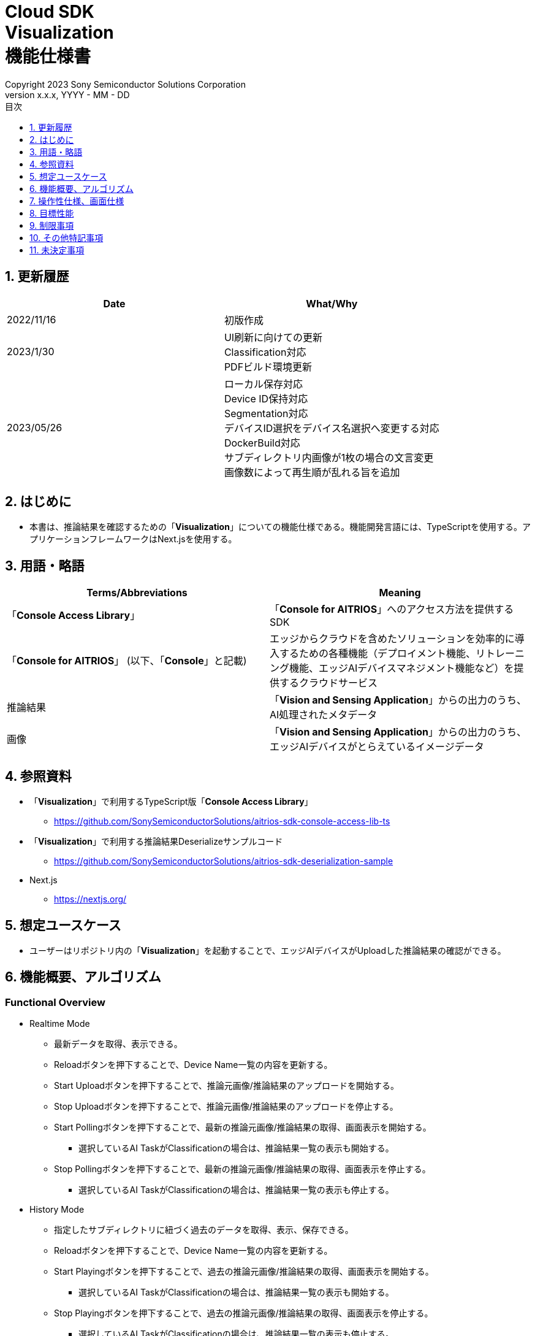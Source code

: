 = Cloud SDK pass:[<br/>] Visualization pass:[<br/>] 機能仕様書 pass:[<br/>]
:sectnums:
:sectnumlevels: 1
:author: Copyright 2023 Sony Semiconductor Solutions Corporation
:version-label: Version 
:revnumber: x.x.x
:revdate: YYYY - MM - DD
:trademark-desc: AITRIOS™、およびそのロゴは、ソニーグループ株式会社またはその関連会社の登録商標または商標です。
:toc:
:toc-title: 目次
:toclevels: 1
:chapter-label:
:lang: ja

== 更新履歴

|===
|Date |What/Why

|2022/11/16
|初版作成

|2023/1/30
|UI刷新に向けての更新 +
Classification対応 +
PDFビルド環境更新

|2023/05/26
|ローカル保存対応 +
Device ID保持対応 +
Segmentation対応 +
デバイスID選択をデバイス名選択へ変更する対応 +
DockerBuild対応 +
サブディレクトリ内画像が1枚の場合の文言変更 +
画像数によって再生順が乱れる旨を追加

|===


== はじめに
* 本書は、推論結果を確認するための「**Visualization**」についての機能仕様である。機能開発言語には、TypeScriptを使用する。アプリケーションフレームワークはNext.jsを使用する。

== 用語・略語
|===
|Terms/Abbreviations |Meaning

|「**Console Access Library**」
|「**Console for AITRIOS**」へのアクセス方法を提供するSDK

|「**Console for AITRIOS**」 (以下、「**Console**」と記載)
|エッジからクラウドを含めたソリューションを効率的に導入するための各種機能（デプロイメント機能、リトレーニング機能、エッジAIデバイスマネジメント機能など）を提供するクラウドサービス

|推論結果
|「**Vision and Sensing Application**」からの出力のうち、AI処理されたメタデータ

|画像
|「**Vision and Sensing Application**」からの出力のうち、エッジAIデバイスがとらえているイメージデータ
|===


== 参照資料
* 「**Visualization**」で利用するTypeScript版「**Console Access Library**」
** https://github.com/SonySemiconductorSolutions/aitrios-sdk-console-access-lib-ts

* 「**Visualization**」で利用する推論結果Deserializeサンプルコード
** https://github.com/SonySemiconductorSolutions/aitrios-sdk-deserialization-sample

* Next.js
** https://nextjs.org/


== 想定ユースケース
* ユーザーはリポジトリ内の「**Visualization**」を起動することで、エッジAIデバイスがUploadした推論結果の確認ができる。


== 機能概要、アルゴリズム
[NOTE]
=== Functional Overview
* Realtime Mode
** 最新データを取得、表示できる。
** Reloadボタンを押下することで、Device Name一覧の内容を更新する。
** Start Uploadボタンを押下することで、推論元画像/推論結果のアップロードを開始する。
** Stop Uploadボタンを押下することで、推論元画像/推論結果のアップロードを停止する。
** Start Pollingボタンを押下することで、最新の推論元画像/推論結果の取得、画面表示を開始する。
*** 選択しているAI TaskがClassificationの場合は、推論結果一覧の表示も開始する。
** Stop Pollingボタンを押下することで、最新の推論元画像/推論結果の取得、画面表示を停止する。
*** 選択しているAI TaskがClassificationの場合は、推論結果一覧の表示も停止する。

* History Mode
** 指定したサブディレクトリに紐づく過去のデータを取得、表示、保存できる。
** Reloadボタンを押下することで、Device Name一覧の内容を更新する。
** Start Playingボタンを押下することで、過去の推論元画像/推論結果の取得、画面表示を開始する。
*** 選択しているAI TaskがClassificationの場合は、推論結果一覧の表示も開始する。
** Stop Playingボタンを押下することで、過去の推論元画像/推論結果の取得、画面表示を停止する。
*** 選択しているAI TaskがClassificationの場合は、推論結果一覧の表示も停止する。
** Save Dataボタンを押下することで、Save Dataメニューを表示する。
*** Save Dataメニューから保存したいデータの選択・保存ができる。

* Codespaces で動かすことができる。
* ベースAIモデルはObject DetectionとClassificationとSegmentationに対応する。

=== Algorithm
. 画面を起動する。
.. メイン画面が表示される。
. getDeviceInfoが呼び出され、「**Console**」に登録されているエッジAIデバイスのDevice Name一覧を取得する。
. 取得したエッジAIデバイスのDevice Name一覧はドロップダウンリストに設定される。
. ラベルをインポート/エクスポートし、推論結果の表示ラベル設定を行う。
.. ラベルインポート時はラベルファイルのデータのみを取得する。(ラベルファイル自体の取り込みは行わない)
. Display Settingメニューを開き、AI Taskタブ上の表示設定を行う。

. Realtime Modeの場合
.. 使用するエッジAIデバイスのDevice NameをDevice Nameドロップダウンリストから選択し、Start Uploadを押下する。
.. startUploadInferenceResultが呼び出され、推論元画像と推論結果のアップロードが開始される。
.. Polling Intervalを設定し、Start Pollingボタンを押下する。
.. getImage、getInferenceが定期呼び出しされ、最新の推論元画像と推論結果を取得、表示する。
* 選択しているAI TaskがClassificationの場合は、推論結果一覧も表示する。
.. Stop Uploadボタンを押下すると、stopUploadInferenceResultが呼び出され、推論元画像と推論結果のアップロードが停止される。
.. Stop Pollingボタンを押下すると、最新の推論元画像と推論結果の取得、表示が停止される。
* 選択しているAI TaskがClassificationの場合は、推論結果一覧の表示も停止される。

. History Modeの場合
.. 使用するエッジAIデバイスのDevice NameをDevice Nameドロップダウンリストから選択する。
.. getSubDirectoryListが呼び出され、推論元画像が保存されているサブディレクトリの一覧を取得する。
.. 取得したサブディレクトリの一覧はドロップダウンリストに設定される。
.. 使用するサブディレクトリをSub Directoryドロップダウンリストから選択する。
.. getTotalImageCountが呼び出され、選択したサブディレクトリに保存されている推論元画像の件数を取得する。
.. Image Selection/Interval Time を設定し、Start Playingを押下する。
.. getImage、getInferenceが定期呼び出しされ、サブディレクトリに保存されている推論元画像の件数分の推論元画像と推論結果を1件ずつ取得、表示する。
* サブディレクトリの最後の推論元画像と推論結果を取得、表示した後は、再度1件目の推論元画像と推論結果を取得する。
* 選択しているAI TaskがClassificationの場合は、推論結果一覧も表示する。
.. Stop Playingボタンを押下すると、推論元画像と推論結果の取得、表示が停止される。
* 選択しているAI TaskがClassificationの場合は、推論結果一覧の表示も停止される。
.. Save Dataボタンを押下し、Save Dataメニューを開く。
.. Select Save Dataラジオボタンから保存したいデータ形式を選択する。
.. Save Rangeスライダーを操作し、保存するデータの範囲を指定する。
.. Saveボタンを押下する。
.. 「名前を付けて保存」ダイアログが表示される。
* 保存ファイル名・保存先はユーザーが選択できる。
.. ユーザーが保存するファイル名と保存先を選択して「保存」ボタンを押下すると、Savingダイアログが表示され、保存するデータフォーマットと保存進捗、保存進捗バーが表示される。
* 保存進捗と保存進捗バーは随時更新される。
* 保存時の進捗は下記とする。
** 保存開始時：0%
** 作業ディレクトリ作成・初期化完了：20%
** 推論元画像の取得・保存完了：50%
** 重畳画像の生成：60%
** 推論結果の取得・デシリアライズ・保存完了：80%
** zipファイル生成・zipデータ取得完了：100%

* Cancelボタンを押下することで保存を中止できる。
.. initializeDirectoryが呼び出され、データ保存の作業ディレクトリが作成される。
** 作業ディレクトリ作成はsrcフォルダ下に「work」という名前で作成される
.. saveImage、saveInferencesが呼び出され、指定した範囲の推論元画像と推論結果が作業ディレクトリに保存される。
.. createOverlaidImageが呼び出され、作業ディレクトリに保存された推論元画像に推論結果・Timestampを重畳した画像が作成、保存される。Save Dataボタン押下時に設定されている、ラベルやDisplay Settingの値を反映した重畳画像が作成される。（Overlaid Imageモードを選択した場合）
.. createZipが呼び出され、保存された推論元画像と推論結果を含めたzipファイルが作業ディレクトリに作成される。
.. getZipDataが呼び出され、作成されたzipファイルのデータを取得する。
** zipファイルのファイル構成は下記とする。
        
   yyyyMMddHHmmssSSS (1)      
      ∟yyyyMMddHHmmssSSS.jpg (2)
      ∟yyyyMMddHHmmssSSS.jpg (2)
      ∟yyyyMMddHHmmssSSS.json (3)
      ∟yyyyMMddHHmmssSSS.json (3)

   (1) 推論開始時刻​
   (2) Original Imageモード時:推論元画像ファイル、Overlaid Imageモード時:重畳画像ファイル(ファイル名は、推論元画像出力時刻)
   (3) 推論結果ファイル(ファイル名は、推論結果出力時刻)

.. データを取得すると、ユーザーが指定した保存先のファイルにデータが書き込まれる。
.. データの書き込みが完了すると保存進捗が100%になり、保存が完了する。
** 作業ディレクトリに保存したデータは、次の保存処理開始後の作業ディレクトリ初期化時に削除される。
** 保存を中止した場合に残った保存データも同様に、次の保存処理開始開始後の作業ディレクトリ初期化時に削除される。



=== Under what condition
* 「**Console**」へのアクセスができること。
* Node.jsの開発環境が構築されていること。
** Node.jsのversionはv16。
* TypeScriptの開発環境が構築されていること。
** TypeScriptのversionは4.7。
** そのまま実行する場合に必要である。
* Dockerが利用可能であること。
** Dockerコンテナをビルドして利用する場合に必要である。
* エッジAIデバイスが「**Console**」に接続されており、「**Console**」からの操作を受けつける状態である。

=== API
* GET
** {base_url}/api/image/{deviceId}
** {base_url}/api/inference/{deviceId}
** {base_url}/api/subDirectoryList/{deviceId}
** {base_url}/api/totalImageCount/{deviceId}
** {base_url}/api/deviceInfo
** {base_url}/api/getZipData

* POST
** {base_url}/api/startUploadInferenceResult/{deviceId}
** {base_url}/api/stopUploadInferenceResult/{deviceId}
** {base_url}/api/initializeDirectory/{deviceId}
** {base_url}/api/saveImage/{deviceId}
** {base_url}/api/saveInferences/{deviceId}
** {base_url}/api/createZip
** {base_url}/api/createOverlaidImage/{deviceId}

=== Others Exclusive conditions / specifications
* なし


== 操作性仕様、画面仕様
=== 画面仕様
:figure-caption: 図

[#_Overview]
==== 画面全体像
image::./ScreenSpec_Visualization_OverView.png["画面全体像"]

. AI Taskタブ
* *"Object Detection"* のタブと *"Classification"* のタブと *"Segmentation"* のタブに分かれている
. Modeタブ
* *"Realtime Mode"* のタブと *"History Mode"* のタブに分かれている


==== Object Detectionタブ
image::./ScreenSpec_Visualization_ObjectDetection.png[alt="Object Detectionタブ", width="700"]

. Display Settingメニュー
** AI Taskタブ上の表示設定を行う
. 画像ファイルのタイムスタンプ
. 推論元画像
. 推論結果
. 推論結果生データ
** JSON形式で表示される
. 推論結果の表示ラベル設定
** JSON形式で表示される
** ラベルはユーザーが編集できる
. Import Labelsボタン
** 任意のラベルファイルをインポートし、推論結果の表示ラベル設定に表示する
** ラベルファイルの形式は、制限事項の 例 Object Detection/Classificationの場合 に記載
. Export Labelsボタン
** 推論結果の表示ラベル設定に設定されているデータをラベルファイルとしてエクスポートする
** ラベルファイルはユーザーPCの任意の場所に保存される
** ラベルファイルの形式は、制限事項の 例 Object Detection/Classificationの場合 に記載


==== Classificationタブ
image::./ScreenSpec_Visualization_Classification.png[alt="Classificationタブ", width="700"]

. Display Settingメニュー
** AI Taskタブ上の表示設定を行う
. 画像ファイルのタイムスタンプ
. 推論元画像
. 推論結果
** Display SettingメニューのProbabilityスライダーに設定した境界値以上かつ、最も高いScoreの推論結果が表示される
** 最も高いScoreが同点の場合は、そのうちの一つ目が表示される
** Scoreが全て0%の場合は推論結果を表示しない
. 推論結果一覧
. 推論結果生データ
** JSON形式で表示される
. 推論結果の表示ラベル設定
** JSON形式で表示される
** ラベルはユーザーが編集できる

[stert=0]
* 8、9はObject DetectionタブのImport Labelsボタン/Export Labelsボタンと同様


==== Segmentationタブ
image::./ScreenSpec_Visualization_Segmentation.png[alt="Segmentationタブ", width="700"]
. Display Settingメニュー
** AI Taskタブ上の表示設定を行う
. 画像ファイルのタイムスタンプ
. 推論元画像
** Semantic Segmentationの推論元画像は元サイズの2倍の大きさで表示する
. 推論結果
** 物体などを1ピクセル単位で検出し、検出したものを任意の色で表示する
. 推論元画像の拡大率
** Semantic Segmentationの推論元画像の拡大率を表示する
. 推論結果生データ
** JSON形式で表示される
. ラベルテーブル
** 推論結果のラベル情報を管理し表示する
** ラベル1つにつきラベルテーブルの1行のデータをもつ
** ラベルのデータには **"Visible"**、**"ID"**、**"Label"**、**"Color"** の4つの項目が定義されている
** ラベルはクラスID順に表示される
. 推論結果の表示/非表示設定チェックボックス(**"Visible"**)
** 必要に応じてラベルの表示/非表示の切り替えができる
. クラスID(**"ID"**)
** 表示されているラベルのクラスIDを表示する
. ラベル(**"Label"**)
** ラベルはユーザーが編集できる
** ラベルが長すぎる場合は末尾が「...」で省略される
. カラーピッカー(**"Color"**)
** 推論結果の表示色を変更できる
. ラベル追加位置ドロップダウン
** ラベルテーブルにラベルを追加する際の位置を指定する
** 設定範囲は0～ラベルテーブルの最終ID+1、最大値はラベルテーブルの最終ID+1とする
. Add Labelボタン
** ラベルテーブル内の、ユーザーが指定した位置に1行(全列)を追加する
** 行追加時の初期値は下記とする
*** **"Visible"** ：チェックあり
*** **"ID"** ：追加した位置の番号
*** **"Label"** ：初期値なし、プレースホルダーで「Label Name」が表示される
*** **"Color"** ：#FFFFFF
. ラベル削除位置ドロップダウン
** ラベルテーブル内のラベルを削除する際の位置を指定する
** 設定範囲は0～ラベルテーブルの最終ID、最大値はラベルテーブルの最終IDとする
. Delete Labelボタン
** ラベルテーブル内の、ユーザーが指定した位置の1行(全列)を削除する
. Import Labelsボタン
** 任意のラベルファイルをインポート、ラベルテーブルに設定できる
** ラベルファイルの形式は、制限事項の 例 Segmentationの場合 に記載
. Export Labelsボタン
** 現在ラベルテーブルに設定されているデータをラベルファイルとしてエクスポートする
** ラベルファイルはユーザーPCの任意の場所に保存する
** ラベルファイルの形式は、制限事項の 例 Segmentationの場合 に記載


==== Realtime Modeタブ
image::./ScreenSpec_Visualization_RealtimeMode.png[alt="Realtime Modeタブ", width="700"]

. Device Nameドロップダウンリスト
** 「**Console**」に登録されているエッジAIデバイスのDevice Nameを選択する
+
Device Nameのテキストボックスの長さを超える文字列が設定された場合は超過する部分が「...」に省略される
. Reloadボタン
** Device Nameドロップダウンリスト内のDevice Nameリストを、「**Console**」に登録されている最新のエッジAIデバイスのDevice Nameリストに更新する
** Reload後は、Device NameドロップダウンリストはDevice Name未選択の状態になる
. Polling Intervalスライダー
** 「**Console**」からデータ取得する時のPolling間隔を設定するスライダー
** Polling間隔はスライダーの右横に数字で記載
. Start Upload/Stop Uploadボタン
** 画像と推論結果のアップロードを開始/停止する
. Start Polling/Stop Pollingボタン
** 「**Console**」から最新の画像・推論結果の取得と、表示を開始/停止する


==== History Modeタブ
image::./ScreenSpec_Visualization_HistoryMode.png[alt="History Modeタブ", width="700"]

. Device Nameドロップダウンリスト
** 「**Console**」に登録されているエッジAIデバイスのDevice Nameを選択する
. Reloadボタン
** Device Nameドロップダウンリスト内のDevice Nameリストを、「**Console**」に登録されている最新のエッジAIデバイスのDevice Nameリストに更新する
** Reload後は、Device NameドロップダウンリストはDevice Name未選択の状態になる
. Sub Directoryドロップダウンリスト
** 「**Console**」に格納されている画像のSub Directoryを選択する
. Image Selectionスライダー
** 表示開始する推論元画像のインデックスを設定する
** インデックスはスライダーの右横に数字で記載
** スライダーの値を変更した際は、推論元画像の日時のみインデックスに紐づくものに更新される
. Interval Timeスライダー
** 推論元画像を切り替える時のPlaying間隔を設定する
** Playing間隔はスライダーの右横に数字で記載
. Start Playing/Stop Playingボタン
** 推論元画像切り替えを開始/停止する
. Save Dataボタン
** Save Dataメニューを表示する


==== Display Settingメニュー(Object Detectionタブ)
image::./ScreenSpec_Visualization_SettingMenu_ObjectDetection.png["Display Settingメニュー(Object Detectionタブ)"]

. Display Settingメニューを閉じるボタン
. Probabilityスライダー
** AI Taskタブ上に表示する確信度の境界値を調整する
** 境界値はスライダーの右横に%で記載
. Display Timestampボタン
** 画像ファイルのタイムスタンプの表示/非表示を設定する


==== Display Settingメニュー(Classificationタブ)
image::./ScreenSpec_Visualization_SettingMenu_Classification.png["Display Settingメニュー(Classificationタブ)"]

* 1～3はObject DetectionタブのDisplay Settingメニューと同様

[start=4]
. Display Top Scoreドロップダウンリスト
** 推論結果一覧に表示する件数を選択する
** 最大値は20とする
. Overlay Inference Resultボタン
** 推論結果のScoreが最も高い情報の表示/非表示を設定する
** Classificationタブの推論結果の表示に紐づく
. Overlay Inference Result Colorボタン
** 推論結果のScoreが最も高い情報の表示色を設定する
** カラーピッカーから任意の色を選択する


==== Display Settingメニュー(Segmentationタブ)
image::./ScreenSpec_Visualization_SettingMenu_Segmentation.png["Display Settingメニュー(Segmentationタブ)"]

. Display Settingメニューを閉じるボタン
. Transparencyスライダー
** 表示する推論結果の透明度を設定する
** 透明度はスライダーの右横に%で記載
. Display Timestampボタン
** 画像ファイルのタイムスタンプの表示/非表示を設定する

==== Save Dataメニュー
image::./ScreenSpec_Visualization_SaveMenu.png["Save Dataメニュー"]
. Save Dataメニューを閉じるボタン
. Typeラジオボタン
** 保存するデータを選択する
*** Original Imageの場合は、推論結果の重畳なしの推論元画像と推論結果生データを保存する
*** Overlaid Imageの場合は、推論結果・Timestampを重畳した画像と推論結果生データを保存する
. Startインデックス
** 指定したサブディレクトリにある推論元画像の、保存開始位置のインデックスを指定する
** レンジスライダーの左側のつまみと連動している
** 画像件数が1件のみの場合は表示されない(括弧、括弧内の文字も含む)
. Endインデックス
** 指定したサブディレクトリにある推論元画像の、保存終了位置のインデックスを指定する
** レンジスライダーの右側のつまみと連動している
** 画像件数が1件のみの場合は表示されない(括弧、括弧内の文字も含む)
. Rangeスライダー
** 指定したサブディレクトリにある推論元画像の保存範囲を指定する
** 画像件数が1件のみの場合、Rangeスライダーは表示されず、「Only one item can be saved」というメッセージが表示される

. Saveボタン
** 指定したデータの保存を開始する
** 指定されているサブディレクトリの画像と推論結果を、zip形式でユーザーPCの任意の場所に保存する


==== Savingダイアログ
image::./ScreenSpec_Visualization_Saving.png["Savingダイアログ"]
. 保存データフォーマット
** 保存データフォーマットを表示する
*** 保存中のデータがOriginal Imageの場合は、**"Saving Original Image"**が表示される
*** 保存中のデータがOverlaid Imageの場合は、**"Saving Overlaid Image"**が表示される
. 保存進捗
** パーセンテージで保存の進捗状況を表示する
. 保存進捗バー
** プログレスバーで保存の進捗状況を表示する
. Cancelボタン
** データの保存をキャンセルする

=== 操作性仕様
==== 「**Visualization**」起動までの操作
* 「**Visualization**」をDockerコンテナに取り込んで使う
. 開発者は任意のブラウザから「**Visualization**」のリポジトリを開き、リポジトリをCloneする。
. リポジトリのルートディレクトリ直下にあるDockerfileに対し、下記コマンドを実行して「**Visualization**」 のDockerイメージを作成する。
+
....
docker build . -t visualization-app
....
. 下記コマンドを実行することで「**Visualization**」を起動する。
+
....
docker run -p 3000:3000 -d visualization-app
....

* それ以外の環境での起動方法
. Codespacesまたは、「**Visualization**」のリポジトリをCloneしたディレクトリでターミナルを起動する
. 下記コマンドを実行して、Cloneした「**Visualization**」に必要なパッケージをインストールする。(Codespacesの場合は自動インストールされるため、不要)
** 下記コマンド実行時に「npm ERR! gyp ERR! build error」というエラーが発生した場合は、C++コンパイラをインストールする。
+
....
npm install
....
. ターミナルで下記コマンドを実行し、「**Visualization**」を起動する。
+
....
npm run dev
....

==== 「**Visualization**」起動後の操作
. 「**Visualization**」起動後はメイン画面に遷移する。
. AI Taskタブから [**Object Detection**]/[**Classification**]/[**Segmentation**] のうち、任意のタブを指定する。
. 必要に応じて[**Import Labels**]を押下し、ラベルをインポートする。
. Modeタブから [**Realtime Mode**]/[**History Mode**] のうち、任意のモードを指定する。

. AI Taskの選択
[#_AI Task-operation]
.. Object Detectionタブの場合
... [**Display Setting**]メニューを開いて、[**Probability**]スライダー/[**Display Timestamp**] を設定する。
* Polling/Playing中でも[**Probability**]スライダー は機能する。
* 推論元画像が表示されていれば、停止中でも機能する。
... 推論結果の表示ラベル設定を変更する。
... Modeタブの操作により、画像ファイルのタイムスタンプ/推論元画像/推論結果/推論結果生データ が表示される。
** 推論結果は推論元画像の上に、推論結果の表示ラベル設定で設定したラベル名と共に枠で表示される。

.. Classificationタブの場合
... [**Display Setting**]メニューを開いて、[**Probability**]スライダー/[**Display Timestamp**]ボタン/[**Display Top Score**]ドロップダウンリスト/[**Overlay Inference Result**]ボタン/[**Overlay Inference Result Color**]ボタン を設定する。
* Polling/Playing中でも[**Probability**]スライダー は機能する。
* 推論元画像が表示されていれば、停止中でも機能する。
... 推論結果の表示ラベル設定を変更する。
... Modeタブの操作により、画像ファイルのタイムスタンプ/推論元画像/推論結果/推論結果一覧/推論結果生データが表示される。

.. Segmentationタブの場合
... [**Display Setting**]メニューを開いて、[**Transparency**]スライダー/[**Display Timestamp**]ボタンを設定する。
* Polling/Playing中でも[**Transparency**]スライダー は機能する。
... ラベルテーブルから推論結果の表示ラベル設定を変更する。
.... [**Visible**]で推論結果の表示/非表示を設定する。
.... [**Label**]で任意のラベルを設定する。
.... [**Color**]で任意の推論結果表示色を設定する。
.... ラベル追加位置ドロップダウンからラベル追加位置を選択し、[**Add Label**]を押下してラベルデータを追加する。
* 推論元画像が表示されていれば、停止中でも機能する。
.... ラベル削除位置ドロップダウンからラベル削除位置を選択し、[**Delete Label**]を押下してラベルデータを削除する。
* 推論元画像が表示されていれば、停止中でも機能する。
... Modeタブの操作により、画像ファイルのタイムスタンプ/推論元画像/推論結果/推論結果生データ が表示される。

. Modeの選択
[#_Mode-operation]
.. Realtime Modeタブの場合
** [**Device Name**]ドロップダウンリストを更新する場合は[**Reload**]ボタンを押下する。
** Polling中は[**Device Name**]ドロップダウンリスト/[**Reload**]ボタン/[**Polling Interval**]スライダー は機能しない。
... 指定した推論元画像/推論結果の取得が開始され、AI Taskタブ上に表示される。
... [**Stop Polling**]ボタン押下後、[**Stop Upload**]ボタンを押下する。
** Polling中に[**Stop Polling**]ボタンを押下するとPollingのみが停止されるが、Polling中に[**Stop Upload**]ボタンを押下すると、UploadとPollingの両方が停止される。

.. History Modeタブの場合
... [**Device Name**]ドロップダウンリスト/[**Sub Directory**]ドロップダウンリスト/[**Image Selection**]スライダー/[**Interval Time**]スライダー を設定し、[**Start Playing**]ボタンを押下する。
** [**Device Name**]ドロップダウンリストを更新する場合は[**Reload**]ボタンを押下する。
** Playing中は[**Device Name**]ドロップダウンリスト/[**Reload**]ボタン/[**Sub Directory**]ドロップダウンリスト/[**Image Selection**]スライダー/[**Interval Time**]スライダー は機能しない。
** Stop Playing中に [**Image Selection**]スライダー の値を変更しても推論元画像は切り替わらない。
... 指定した推論元画像/推論結果の取得が開始され、AI Taskタブ上に表示される。
... [**Stop Playing**]ボタンを押下する。
... [**Save Data**]ボタンを押下する。
** Save Dataメニューが表示される。
... [**Select Save Data**]ラジオボタンから保存するデータを選択する。
... [**Save Range**]スライダーから、サブディレクトリにある推論元画像の保存範囲を選択する。
... [**Save**]ボタンを押下する。
... 「名前を付けて保存」ダイアログから保存ファイル名を入力し、任意のディレクトリを指定して「保存」ボタンを押下する。
** Savingダイアログが表示される。
... Savingダイアログに保存データフォーマット、保存進捗、保存進捗バー、[**Cancel**]ボタンが表示される。
** 保存を中止する場合は[**Cancel**]ボタンを押下する。
. 必要に応じて[**Export Labels**]を押下し、ラベルをエクスポートする。
** 「名前を付けて保存」ダイアログから保存ファイル名を入力し、任意のディレクトリを指定して「保存」ボタンを押下する。

=== 各BlockでのAPIパラメータ
==== GET

* getImage +
URL：{base_url}/api/image/{deviceId}?{imagePath}&{numberOfImages}&{skip}&{orderBy}
** 指定したimagePathの画像を取得し返却する。

|===
|Query Parameter's name|Meaning|Range of parameter

|deviceId
|推論元画像をUploadしているエッジAIデバイスのDevice ID
|指定なし

|imagePath
|取得したい推論元画像のクラウドストレージ上のPath
|指定なし

|numberOfImages
|推論元画像の取得件数
|指定なし

|skip
|取得をスキップする推論元画像の件数
|指定なし

|orderBy
|推論元画像が作成された日時によるソート順
|ASC、DESC
|===

|===
|Return value|Meaning

|buff
|取得した推論元画像のバイナリデータ

|timestamp
|取得した推論元画像のタイムスタンプ
|===


* getInference +
URL : {base_url}/api/inference/{deviceId}?{timestamp}&{aiTask}
** 画像に紐づく推論結果リストを取得し返却する。
*** 当API内で推論結果のデシリアライズも行う

|===
|Query Parameter's name|Meaning|Range of parameter

|deviceId
|推論結果をUploadしているエッジAIデバイスのDevice ID
|指定なし

|timestamp
|推論元画像の保存時に取得したタイムスタンプ
|指定なし

|aiTask
|選択しているAI Taskの種類
|ObjectDetection、Classification、Segmentation
|===

|===
|Return value|Meaning

|inferences list
|推論元画像に紐づく推論結果のリスト
|===


* getSubDirectoryList +
URL : {base_url}/api/subDirectoryList/{deviceId}
** 推論元画像が保存されているサブディレクトリのリストを取得し返却する。

|===
|Query Parameter's name|Meaning|Range of parameter

|deviceId
|推論元画像をUploadしているエッジAIデバイスのDevice ID
|指定なし
|===

|===
|Return value|Meaning

|subDirectory list
|推論元画像が保存されているサブディレクトリのリスト
|===


* getTotalImageCount +
URL : {base_url}/api/totalImageCount/{deviceId}?{subDirectory}
** 選択したサブディレクトリに保存されている推論元画像の件数を取得し返却する。

|===
|Query Parameter's name|Meaning|Range of parameter

|deviceId
|推論元画像をUploadしているエッジAIデバイスのDevice ID
|指定なし

|subDirectory
|サブディレクトリ一覧から選択したサブディレクトリ
|指定なし
|===

|===
|Return value|Meaning

|total image count
|選択したサブディレクトリに保存されている推論元画像の件数
|===


* getDeviceInfo +
URL : {base_url}/api/deviceInfo
** 「**Console**」に登録されているエッジAIデバイスのDevice NameとDevice ID一覧を取得する。

|===
|Query Parameter's name|Meaning|Range of parameter

|なし
|
|
|===

|===
|Return value|Meaning

|device list
|エッジAIデバイスのDevice NameとDevice ID一覧
|===


* getZipData +
URL : {base_url}/api/getZipData
** createZipで生成したzipファイルのデータを取得する。

|===
|Query Parameter's name|Meaning|Range of parameter

|なし
|
|
|===

|===
|Return value|Meaning

|zipData
|保存するzipファイルのデータ
|===


==== POST
* startUploadInferenceResult +
URL : {base_url}/api/startUploadInferenceResult/{deviceId}
** 選択したエッジAIデバイスのDevice Nameに該当するDevice IDに対して、推論結果と推論元画像のUpload開始を要求する。
*** 当API内でCommand Parameter Fileの一覧取得も行う

|===
|Query Parameter's name|Meaning|Range of parameter

|deviceId
|推論元画像と推論結果をUploadするエッジAIデバイスのDevice ID
|指定なし
|===

|===
|Return value|Meaning

|result
|SUCCESSかERRORの文字列

|outputSubDir
|画像がアップロードされるディレクトリ
|===


* stopUploadInferenceResult +
URL : {base_url}/api/stopUploadInferenceResult/{deviceId}
** 選択したエッジAIデバイスのDevice Nameに該当するDevice IDに対して、推論結果と画像のUpload停止を要求する。

|===
|Query Parameter's name|Meaning|Range of parameter

|deviceId
|推論元画像と推論結果のUploadを停止するエッジAIデバイスのDevice ID
|指定なし
|===

|===
|Return value|Meaning

|result
|SUCCESSかERRORの文字列
|===

*  initializeDirectory  +
URL : {base_url}/api/initializeDirectory/{deviceId}?{subDirectory}
** データ保存時の作業ディレクトリを初期化・作成する。

|===
|Query Parameter's name|Meaning|Range of parameter

|deviceId
|推論元画像をUploadしているエッジAIデバイスのDevice ID
|指定なし

|subDirectory
|データ保存を行うサブディレクトリ
|指定なし
|===

|===
|Return value|Meaning

|なし
|
|===


*  saveImage  +
URL : {base_url}/api/saveImage/{deviceId}?{subDirectory}?{startIndex}?{endIndex}
** ユーザーが選択したサブディレクトリの画像を保存する。

|===
|Query Parameter's name|Meaning|Range of parameter

|deviceId
|推論元画像をUploadしているエッジAIデバイスのDevice ID
|指定なし

|subDirectory
|データ保存を行うサブディレクトリ
|指定なし

|startIndex
|サブディレクトリにある推論元画像の保存開始位置
|指定なし

|endIndex
|サブディレクトリにある推論元画像の保存終了位置
|指定なし
|===

|===
|Return value|Meaning

|なし
|
|===


*  saveInferences  +
URL : {base_url}/api/saveInferences/{deviceId}?{subDirectory}?{aiTask}
** ユーザーが選択したサブディレクトリの画像に紐づく推論結果を保存する。

|===
|Query Parameter's name|Meaning|Range of parameter

|deviceId
|推論元画像をUploadしているエッジAIデバイスのDevice ID
|指定なし

|subDirectory
|データ保存を行うサブディレクトリ
|指定なし

|aiTask
|選択しているAI Taskの種類
|ObjectDetection、Classification、Segmentation
|===

|===
|Return value|Meaning

|なし
|
|===


*  createZip  +
URL : {base_url}/api/createZip
** 作業ディレクトリに保存された推論元画像と推論結果を含めたzipファイルを作成する。
|===
|Query Parameter's name|Meaning|Range of parameter

|なし
|
|
|===

|===
|Return value|Meaning

|なし
|
|===

*  createOverlaidImage  +
URL : {base_url}/api/createOverlaidImage/{deviceId} +
** 作業ディレクトリに保存された推論元画像に推論結果・Timestampを重畳した画像を保存する。
|===
|Query Parameter's name|Meaning|Range of parameter

|deviceId
|推論元画像をUploadしているエッジAIデバイスのDevice ID
|指定なし
|===

|===
|Request Body's name|Meaning|Range of parameter

|subDirectory
|データ保存を行うサブディレクトリ
|指定なし

|aiTask
|選択しているAI Taskの種類
|ObjectDetection、Classification、Segmentation

|isDisplayTs
|タイムスタンプの表示/非表示
|true、false

|labelData
|設定されている推論結果の表示ラベル +
※Object Detection、Classificationの場合のみ使用する
|指定なし

|probability
|表示する確信度の境界値 +
※Object Detection、Classificationの場合のみ使用する
|0~100

|isOverlayIR
|推論結果のScoreが最も高い情報の表示/非表示 +
※Classificationの場合のみ使用する
|true、false

|overlayIRC
|推論結果のScoreが最も高い情報の表示色  +
※Classificationの場合のみ使用する
|指定なし

|labelListData
|設定されている推論結果の表示ラベルリスト +
※Segmentationの場合のみ使用する
|指定なし

|transparency
|設定されている推論結果の透明度 +
※Segmentationの場合のみ使用する
|0~100

|===

|===
|Return value|Meaning

|なし
|
|===

== 目標性能
* UIの応答時間が1.2秒以内であること。
* 処理に5秒以上かかる場合は、処理中の表現を逐次更新表示できること。

== 制限事項
* 今回対応するSegmentationの種類は、Semantic Segmentationのみとする。
* 推論結果の表示ラベル設定はJSON形式の下記のフォーマットで行うこととする（下記例を参考）。
** key名が例と違っている場合はインポート時にエラーとなる。
** ラベルはAIモデルが識別するクラスID順に書き込まれる。
** 例 Object Detection/Classificationの場合

   {
      "label": [
         "Label_1",
         "Label_2",
         "Label_3"
      ]
   }

** 例 Segmentationの場合

   {
      "labelList": [
         {
           "isVisible": true,
           "label": "Label_1",
           "color": "#000000"
         },
         {
           "isVisible": false,
           "label": "Label_2",
           "color": "#0000ff"
         },
         {
           "isVisible": true,
           "label": "Label_3",
           "color": "#ff0000"
         }
      ]
   }

* 「**Console**」のUIから、Command Parameter Fileを下記の設定にしておく。
** Mode=1(Image&Inference Result)
** UploadMethodIR="Mqtt"
** AIモデルやアプリケーションの内容に応じて、その他のパラメータも変更する必要がある
* 実行時にAIモデルやアプリケーションがデプロイされていないエッジAIデバイスを選択した場合、正常に動作しない。
* データ取得時のAIモデルと異なるAI Taskを選択した場合、エラーまたは不正なデータとなる場合がある。
* History ModeやRealtime Modeにおいてサブディレクトリに1000枚を超えるデータが存在する場合、画像の再生順が乱れる可能性がある。

== その他特記事項
* エッジAIデバイスから「**Console**」への画像アップロード時に、最大数分程度の遅延が発生することがある。

== 未決定事項
* なし
